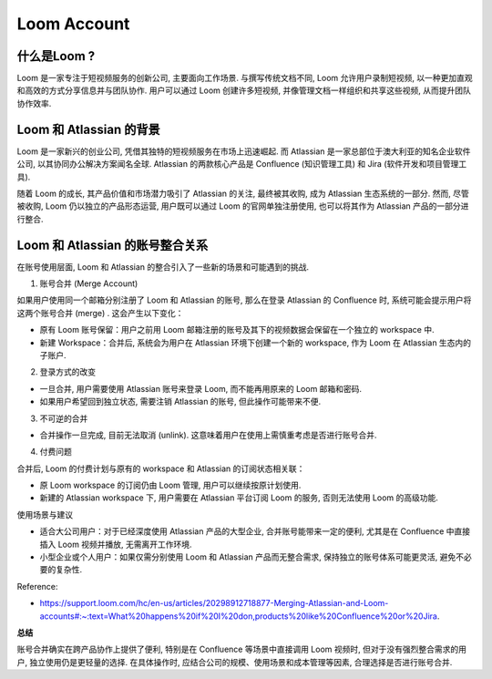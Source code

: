 Loom Account
==============================================================================


什么是Loom ? 
------------------------------------------------------------------------------
Loom 是一家专注于短视频服务的创新公司, 主要面向工作场景. 与撰写传统文档不同, Loom 允许用户录制短视频, 以一种更加直观和高效的方式分享信息并与团队协作. 用户可以通过 Loom 创建许多短视频, 并像管理文档一样组织和共享这些视频, 从而提升团队协作效率. 


Loom 和 Atlassian 的背景
------------------------------------------------------------------------------
Loom 是一家新兴的创业公司, 凭借其独特的短视频服务在市场上迅速崛起. 而 Atlassian 是一家总部位于澳大利亚的知名企业软件公司, 以其协同办公解决方案闻名全球. Atlassian 的两款核心产品是 Confluence (知识管理工具) 和 Jira (软件开发和项目管理工具). 

随着 Loom 的成长, 其产品价值和市场潜力吸引了 Atlassian 的关注, 最终被其收购, 成为 Atlassian 生态系统的一部分. 然而, 尽管被收购, Loom 仍以独立的产品形态运营, 用户既可以通过 Loom 的官网单独注册使用, 也可以将其作为 Atlassian 产品的一部分进行整合. 


Loom 和 Atlassian 的账号整合关系
------------------------------------------------------------------------------
在账号使用层面, Loom 和 Atlassian 的整合引入了一些新的场景和可能遇到的挑战. 

1.	账号合并 (Merge Account)

如果用户使用同一个邮箱分别注册了 Loom 和 Atlassian 的账号, 那么在登录 Atlassian 的 Confluence 时, 系统可能会提示用户将这两个账号合并 (merge) . 这会产生以下变化：

- 原有 Loom 账号保留：用户之前用 Loom 邮箱注册的账号及其下的视频数据会保留在一个独立的 workspace 中.
- 新建 Workspace：合并后, 系统会为用户在 Atlassian 环境下创建一个新的 workspace, 作为 Loom 在 Atlassian 生态内的子账户.

2. 登录方式的改变

- 一旦合并, 用户需要使用 Atlassian 账号来登录 Loom, 而不能再用原来的 Loom 邮箱和密码.
- 如果用户希望回到独立状态, 需要注销 Atlassian 的账号, 但此操作可能带来不便.

3.	不可逆的合并

- 合并操作一旦完成, 目前无法取消 (unlink). 这意味着用户在使用上需慎重考虑是否进行账号合并.

4.	付费问题

合并后, Loom 的付费计划与原有的 workspace 和 Atlassian 的订阅状态相关联：

- 原 Loom workspace 的订阅仍由 Loom 管理, 用户可以继续按原计划使用.
- 新建的 Atlassian workspace 下, 用户需要在 Atlassian 平台订阅 Loom 的服务, 否则无法使用 Loom 的高级功能.

使用场景与建议

- 适合大公司用户：对于已经深度使用 Atlassian 产品的大型企业, 合并账号能带来一定的便利, 尤其是在 Confluence 中直接插入 Loom 视频并播放, 无需离开工作环境.
- 小型企业或个人用户：如果仅需分别使用 Loom 和 Atlassian 产品而无整合需求, 保持独立的账号体系可能更灵活, 避免不必要的复杂性.

Reference:

- https://support.loom.com/hc/en-us/articles/20298912718877-Merging-Atlassian-and-Loom-accounts#:~:text=What%20happens%20if%20I%20don,products%20like%20Confluence%20or%20Jira.

**总结**

账号合并确实在跨产品协作上提供了便利, 特别是在 Confluence 等场景中直接调用 Loom 视频时, 但对于没有强烈整合需求的用户, 独立使用仍是更轻量的选择. 在具体操作时, 应结合公司的规模、使用场景和成本管理等因素, 合理选择是否进行账号合并.